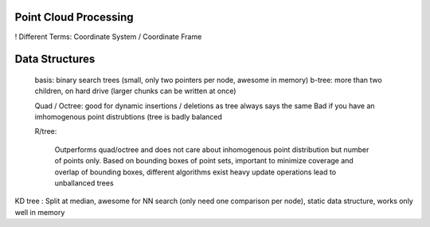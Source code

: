 Point Cloud Processing
######################

! Different Terms: Coordinate System / Coordinate Frame


Data Structures
###############
 basis: binary search trees  (small, only two pointers per node, awesome in memory)
 b-tree: more than two children, on hard drive (larger chunks can be written at once)

 Quad / Octree: good for dynamic insertions / deletions as tree always says the same
 Bad if you have an imhomogenous point distrubtions (tree is badly balanced

 R/tree:

    Outperforms quad/octree and does not care about inhomogenous point distribution but number of points only.
    Based on bounding boxes of point sets, important to minimize coverage and overlap of bounding boxes, different algorithms exist
    heavy update operations lead to unballanced trees

KD tree : Split at median, awesome for NN search (only need one comparison per node), static data structure, works only well in memory
